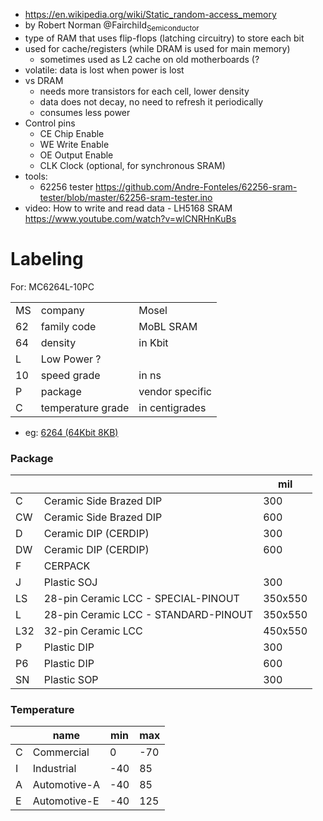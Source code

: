 #+DATE: <2024-07-31 mié>

- https://en.wikipedia.org/wiki/Static_random-access_memory
- by Robert Norman @Fairchild_Semiconductor
- type of RAM that uses flip-flops (latching circuitry) to store each bit
- used for cache/registers (while DRAM is used for main memory)
  - sometimes used as L2 cache on old motherboards (?
- volatile: data is lost when power is lost
- vs DRAM
  - needs more transistors for each cell, lower density
  - data does not decay, no need to refresh it periodically
  - consumes less power
- Control pins
  - CE Chip Enable
  - WE Write Enable
  - OE Output Enable
  - CLK Clock (optional, for synchronous SRAM)

- tools:
  - 62256 tester https://github.com/Andre-Fonteles/62256-sram-tester/blob/master/62256-sram-tester.ino

- video:  How to write and read data - LH5168 SRAM
  https://www.youtube.com/watch?v=wlCNRHnKuBs

* Labeling

For: MC6264L-10PC

|----+-------------------+-----------------|
| MS | company           | Mosel           |
| 62 | family code       | MoBL SRAM       |
| 64 | density           | in Kbit         |
| L  | Low Power ?       |                 |
| 10 | speed grade       | in ns           |
| P  | package           | vendor specific |
| C  | temperature grade | in centigrades  |
|----+-------------------+-----------------|

- eg: [[https://en.wikipedia.org/wiki/6264][6264 (64Kbit 8KB)]]

*** Package
|-----+--------------------------------------+---------|
|     |                                      |     mil |
|-----+--------------------------------------+---------|
| C   | Ceramic Side Brazed DIP              |     300 |
| CW  | Ceramic Side Brazed DIP              |     600 |
| D   | Ceramic DIP (CERDIP)                 |     300 |
| DW  | Ceramic DIP (CERDIP)                 |     600 |
| F   | CERPACK                              |         |
| J   | Plastic SOJ                          |     300 |
| LS  | 28-pin Ceramic LCC - SPECIAL-PINOUT  | 350x550 |
| L   | 28-pin Ceramic LCC - STANDARD-PINOUT | 350x550 |
| L32 | 32-pin Ceramic LCC                   | 450x550 |
| P   | Plastic DIP                          |     300 |
| P6  | Plastic DIP                          |     600 |
| SN  | Plastic SOP                          |     300 |
|-----+--------------------------------------+---------|
*** Temperature
|---+--------------+-----+-----|
|   | name         | min | max |
|---+--------------+-----+-----|
| C | Commercial   |   0 | -70 |
| I | Industrial   | -40 |  85 |
| A | Automotive-A | -40 |  85 |
| E | Automotive-E | -40 | 125 |
|---+--------------+-----+-----|
